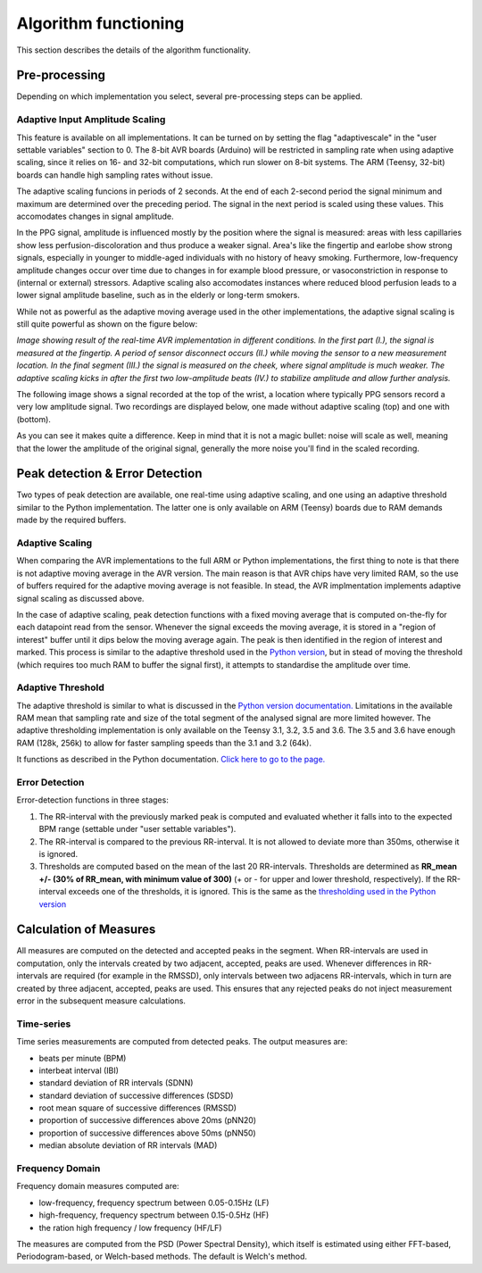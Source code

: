 .. _algorithm functioning:

*********************
Algorithm functioning
*********************

This section describes the details of the algorithm functionality. 

Pre-processing
==============
Depending on which implementation you select, several pre-processing steps can be applied.

Adaptive Input Amplitude Scaling
~~~~~~~~~~~~~~~~~~~~~~~~~~~~~~~~
This feature is available on all implementations. It can be turned on by setting the flag "adaptivescale" in the "user settable variables" section to 0. The 8-bit AVR boards (Arduino) will be restricted in sampling rate when using adaptive scaling, since it relies on 16- and 32-bit computations, which run slower on 8-bit systems. The ARM (Teensy, 32-bit) boards can handle high sampling rates without issue.

The adaptive scaling funcions in periods of 2 seconds. At the end of each 2-second period the signal minimum and maximum are determined over the preceding period. The signal in the next period is scaled using these values. This accomodates changes in signal amplitude. 

In the PPG signal, amplitude is influenced mostly by the position where the signal is measured: areas with less capillaries show less perfusion-discoloration and thus produce a weaker signal. Area's like the fingertip and earlobe show strong signals, especially in younger to middle-aged individuals with no history of heavy smoking. Furthermore, low-frequency amplitude changes occur over time due to changes in for example blood pressure, or vasoconstriction in response to (internal or external) stressors. Adaptive scaling also accomodates instances where reduced blood perfusion leads to a lower signal amplitude baseline, such as in the elderly or long-term smokers.

While not as powerful as the adaptive moving average used in the other implementations, the adaptive signal scaling is still quite powerful as shown on the figure below:

.. image:: images/AVR_PeakDetection_source.jpg

*Image showing result of the real-time AVR implementation in different conditions. In the first part (I.), the signal is measured at the fingertip. A period of sensor disconnect occurs (II.) while moving the sensor to a new measurement location. In the final segment (III.) the signal is measured on the cheek, where signal amplitude is much weaker. The adaptive scaling kicks in after the first two low-amplitude beats (IV.) to stabilize amplitude and allow further analysis.*

The following image shows a signal recorded at the top of the wrist, a location where typically PPG sensors record a very low amplitude signal. Two recordings are displayed below, one made without adaptive scaling (top) and one with (bottom).

.. image:: images/wrist_scaling.jpeg

As you can see it makes quite a difference. Keep in mind that it is not a magic bullet: noise will scale as well, meaning that the lower the amplitude of the original signal, generally the more noise you'll find in the scaled recording.



Peak detection & Error Detection
================================
Two types of peak detection are available, one real-time using adaptive scaling, and one using an adaptive threshold similar to the Python implementation. The latter one is only available on ARM (Teensy) boards due to RAM demands made by the required buffers.

Adaptive Scaling
~~~~~~~~~~~~~~~~
When comparing the AVR implementations to the full ARM or Python implementations, the first thing to note is that there is not adaptive moving average in the AVR version. The main reason is that AVR chips have very limited RAM, so the use of buffers required for the adaptive moving average is not feasible. In stead, the AVR implmentation implements adaptive signal scaling as discussed above. 

In the case of adaptive scaling, peak detection functions with a fixed moving average that is computed on-the-fly for each datapoint read from the sensor. Whenever the signal exceeds the moving average, it is stored in a "region of interest" buffer until it dips below the moving average again. The peak is then identified in the region of interest and marked. This process is similar to the adaptive threshold used in the `Python version <https://python-heart-rate-analysis-toolkit.readthedocs.io/en/latest/algorithmfunctioning.html#peak-detection>`_, but in stead of moving the threshold (which requires too much RAM to buffer the signal first), it attempts to standardise the amplitude over time. 


Adaptive Threshold
~~~~~~~~~~~~~~~~~~
The adaptive threshold is similar to what is discussed in the `Python version documentation. <https://python-heart-rate-analysis-toolkit.readthedocs.io/en/latest/algorithmfunctioning.html#peak-detection>`_ Limitations in the available RAM mean that sampling rate and size of the total segment of the analysed signal are more limited however. The adaptive thresholding implementation is only available on the Teensy 3.1, 3.2, 3.5 and 3.6. The 3.5 and 3.6 have enough RAM (128k, 256k) to allow for faster sampling speeds than the 3.1 and 3.2 (64k).

It functions as described in the Python documentation. `Click here to go to the page. <https://python-heart-rate-analysis-toolkit.readthedocs.io/en/latest/algorithmfunctioning.html#peak-detection>`_

.. image:: images/fitresultsimg.jpg


Error Detection
~~~~~~~~~~~~~~~
Error-detection functions in three stages:

1. The RR-interval with the previously marked peak is computed and evaluated whether it falls into to the expected BPM range (settable under "user settable variables").
2. The RR-interval is compared to the previous RR-interval. It is not allowed to deviate more than 350ms, otherwise it is ignored.
3. Thresholds are computed based on the mean of the last 20 RR-intervals. Thresholds are determined as **RR_mean +/- (30% of RR_mean, with minimum value of 300)** (+ or - for upper and lower threshold, respectively). If the RR-interval exceeds one of the thresholds, it is ignored. This is the same as the `thresholding used in the Python version <https://python-heart-rate-analysis-toolkit.readthedocs.io/en/latest/algorithmfunctioning.html#peak-rejection>`_



Calculation of Measures
=======================
All measures are computed on the detected and accepted peaks in the segment. When RR-intervals are used in computation, only the intervals created by two adjacent, accepted, peaks are used. Whenever differences in RR-intervals are required (for example in the RMSSD), only intervals between two adjacens RR-intervals, which in turn are created by three adjacent, accepted, peaks are used. This ensures that any rejected peaks do not inject measurement error in the subsequent measure calculations.

Time-series
~~~~~~~~~~~
Time series measurements are computed from detected peaks. The output measures are:

- beats per minute (BPM)
- interbeat interval (IBI)
- standard deviation of RR intervals (SDNN)
- standard deviation of successive differences (SDSD)
- root mean square of successive differences (RMSSD)
- proportion of successive differences above 20ms (pNN20)
- proportion of successive differences above 50ms (pNN50)
- median absolute deviation of RR intervals (MAD)


Frequency Domain
~~~~~~~~~~~~~~~~
Frequency domain measures computed are:

- low-frequency, frequency spectrum between 0.05-0.15Hz (LF)
- high-frequency, frequency spectrum between 0.15-0.5Hz (HF)
- the ration high frequency / low frequency (HF/LF)

The measures are computed from the PSD (Power Spectral Density), which itself is estimated using either FFT-based, Periodogram-based, or Welch-based methods. The default is Welch's method.


